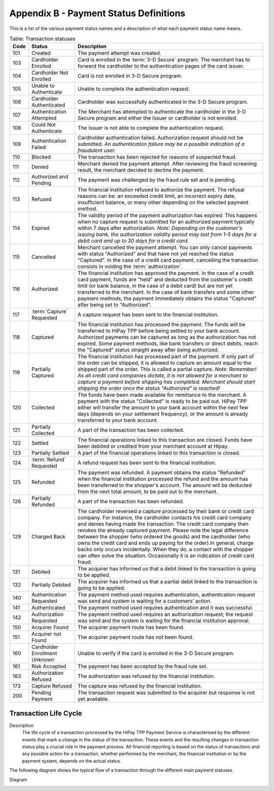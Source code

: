 .. _AppendixB-PaymentStatus:

========================================
Appendix B - Payment Status Definitions
========================================

This is a list of the various payment status names and a description of what each payment status name means.

.. table:: Table: Transaction statuses
  :class: table-with-wrap
  
  =======  ===============================  =====================
  Code     Status                           Description
  =======  ===============================  =====================
  101      Created                          The payment attempt was created.
  103      Cardholder Enrolled              Card is enrolled in the :term:`3-D Secure` program. The merchant has to forward the cardholder to the authentication pages of the card issuer.
  104      Cardholder Not Enrolled          Card is not enrolled in 3-D Secure program.
  105      Unable to Authenticate           Unable to complete the authentication request.
  106      Cardholder Authenticated	        Cardholder was successfully authenticated in the 3-D Secure program.
  107      Authentication Attempted	        The Merchant has attempted to authenticate the cardholder in the 3-D Secure program and either the Issuer or cardholder is not enrolled.
  108      Could Not Authenticate	        The Issuer is not able to complete the authentication request.
  109      Authentication Failed	        Cardholder authentication failed. Authorization request should not be submitted. *An authentication failure may be a possible indication of a fraudulent user.*
  110      Blocked	                        The transaction has been rejected for reasons of suspected fraud.
  111      Denied	                        Merchant denied the payment attempt. After reviewing the fraud screening result, the merchant decided to decline the payment.
  112      Authorized and Pending	        The payment was challenged by the fraud rule set and is pending.
  113      Refused	                        The financial institution refused to authorize the payment. The refusal reasons can be: an exceeded credit limit, an incorrect expiry date, insufficient balance, or many other depending on the selected payment method.
  114      Expired	                        The validity period of the payment authorization has expired. This happens when no capture request is submitted for an authorized payment typically within 7 days after authorization. *Note: Depending on the customer's issuing bank, the authorization validity period may last from 1-5 days for a debit card and up to 30 days for a credit card.*
  115      Cancelled                        Merchant cancelled the payment attempt. You can only cancel payments with status "Authorized" and that have not yet reached the status "Captured". In the case of a credit card payment, cancelling the transaction consists in voiding the :term:`authorization`.
  116      Authorized                       The financial institution has approved the payment. In the case of a credit card payment, funds are "held" and deducted from the customer's credit limit (or bank balance, in the case of a debit card) but are not yet transferred to the merchant. In the case of bank transfers and some other payment methods, the payment immediately obtains the status "Captured" after being set to "Authorized".
  117      :term:`Capture` Requested        A capture request has been sent to the financial institution.
  118      Captured	                        The financial institution has processed the payment. The funds will be transferred to HiPay TPP before being settled to your bank account. Authorized payments can be captured as long as the authorization has not expired. Some payment methods, like bank transfers or direct debits, reach the "Captured" status straight away after being authorized.
  119      Partially Captured	            The financial institution has processed part of the payment. If only part of the order can be shipped, it is allowed to capture an amount equal to the shipped part of the order. This is called a partial capture. *Note: Remember! As all credit card companies dictate, it is not allowed for a merchant to capture a payment before shipping has completed. Merchant should start shipping the order once the status "Authorized" is reached!*
  120      Collected	                    The funds have been made available for remittance to the merchant. A payment with the status "Collected" is ready to be paid out. HiPay TPP either will transfer the amount to your bank account within the next few days (depends on your settlement frequency), or the amount is already transferred to your bank account.
  121      Partially Collected	            A part of the transaction has been collected.
  122      Settled	                        The financial operations linked to this transaction are closed. Funds have been debited or credited from your merchant account at Hipay.
  123      Partially Settled                A part of the financial operations linked to this transaction is closed.
  124      :term:`Refund` Requested         A refund request has been sent to the financial institution.
  125      Refunded	                        The payment was refunded. A payment obtains the status "Refunded" when the financial institution processed the refund and the amount has been transferred to the shopper's account. The amount will be deducted from the next total amount, to be paid out to the merchant.
  126      Partially Refunded	            A part of the transaction has been refunded.
  129      Charged Back	                    The cardholder reversed a capture processed by their bank or credit card company. For instance, the cardholder contacts his credit card company and denies having made the transaction. The credit card company then revokes the already captured payment. Please note the legal difference between the shopper (who ordered the goods) and the cardholder (who owns the credit card and ends up paying for the order).In general, charge backs only occurs incidentally. When they do, a contact with the shopper can often solve the situation. Occasionally it is an indication of credit card fraud.
  131      Debited	                        The acquirer has informed us that a debit linked to the transaction is going to be applied.
  132      Partially Debited                The acquirer has informed us that a partial debit linked to the transaction is going to be applied.
  140      Authentication Requested         The payment method used requires authentication, authentication request was send and system is waiting for a customers’ action.
  141      Authenticated	                The payment method used requires authentication and it was successful.
  142      Authorization Requested          The payment method used requires an authorization request; the request was send and the system is waiting for the financial institution approval.
  150      Acquirer Found                   The acquirer payment route has been found.
  151      Acquirer not Found               The acquirer payment route has not been found.
  160      Cardholder Enrollment Unknown    Unable to verify if the card is enrolled in the 3-D Secure program.
  161      Risk Accepted                    The payment has been accepted by the fraud rule set.
  163      Authorization Refused            The authorization was refused by the financial institution.
  173      Capture Refused                  The capture was refused by the financial institution.
  200      Pending Payment	                The transaction request was submitted to the acquirer but response is not yet available.
  =======  ===============================  =====================

-----------------------
Transaction Life Cycle
-----------------------

Description
  The life cycle of a transaction processed by the HiPay TPP Payment Service is characterised by the different events that mark a change in the status of the transaction.
  These events and the resulting changes in transaction status play a crucial role in the payment process. All financial reporting is based on the status of transactions and any possible action for a transaction, whether performed by the merchant, the financial institution or by the payment system, depends on the actual status.
 
The following diagram shows the typical flow of a transaction through the different main payment statuses.  
  
Diagram

.. image:: images/TransactionFlow_3Dsecure.jpeg
   :name: transaction flow 3Dsecure
  